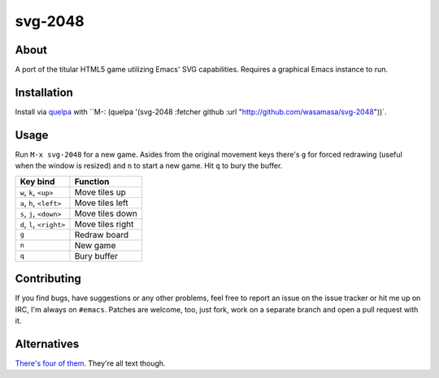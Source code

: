 svg-2048
=========

About
-----

A port of the titular HTML5 game utilizing Emacs' SVG
capabilities.  Requires a graphical Emacs instance to run.

Installation
------------

Install via `quelpa <https://github.com/quelpa/quelpa>`_ with ``M-:
(quelpa '(svg-2048 :fetcher github :url
"http://github.com/wasamasa/svg-2048"))`.

Usage
-----

Run ``M-x svg-2048`` for a new game.  Asides from the original
movement keys there's ``g`` for forced redrawing (useful when the
window is resized) and ``n`` to start a new game.  Hit ``q`` to bury
the buffer.

========================= ================================
Key bind                  Function
========================= ================================
``w``, ``k``, ``<up>``    Move tiles up
``a``, ``h``, ``<left>``  Move tiles left
``s``, ``j``, ``<down>``  Move tiles down
``d``, ``l``, ``<right>`` Move tiles right
``g``                     Redraw board
``n``                     New game
``q``                     Bury buffer
========================= ================================

Contributing
------------

If you find bugs, have suggestions or any other problems, feel free to
report an issue on the issue tracker or hit me up on IRC, I'm always on
``#emacs``.  Patches are welcome, too, just fork, work on a separate
branch and open a pull request with it.

Alternatives
------------

`There's <https://github.com/sprang/emacs-2048>`_ `four
<https://github.com/samfiechter/2048-mode>`_ `of
<http://pastebin.com/ZhdB020g>`_ `them
<https://bitbucket.org/zck/2048.el>`_.
They're all text though.
